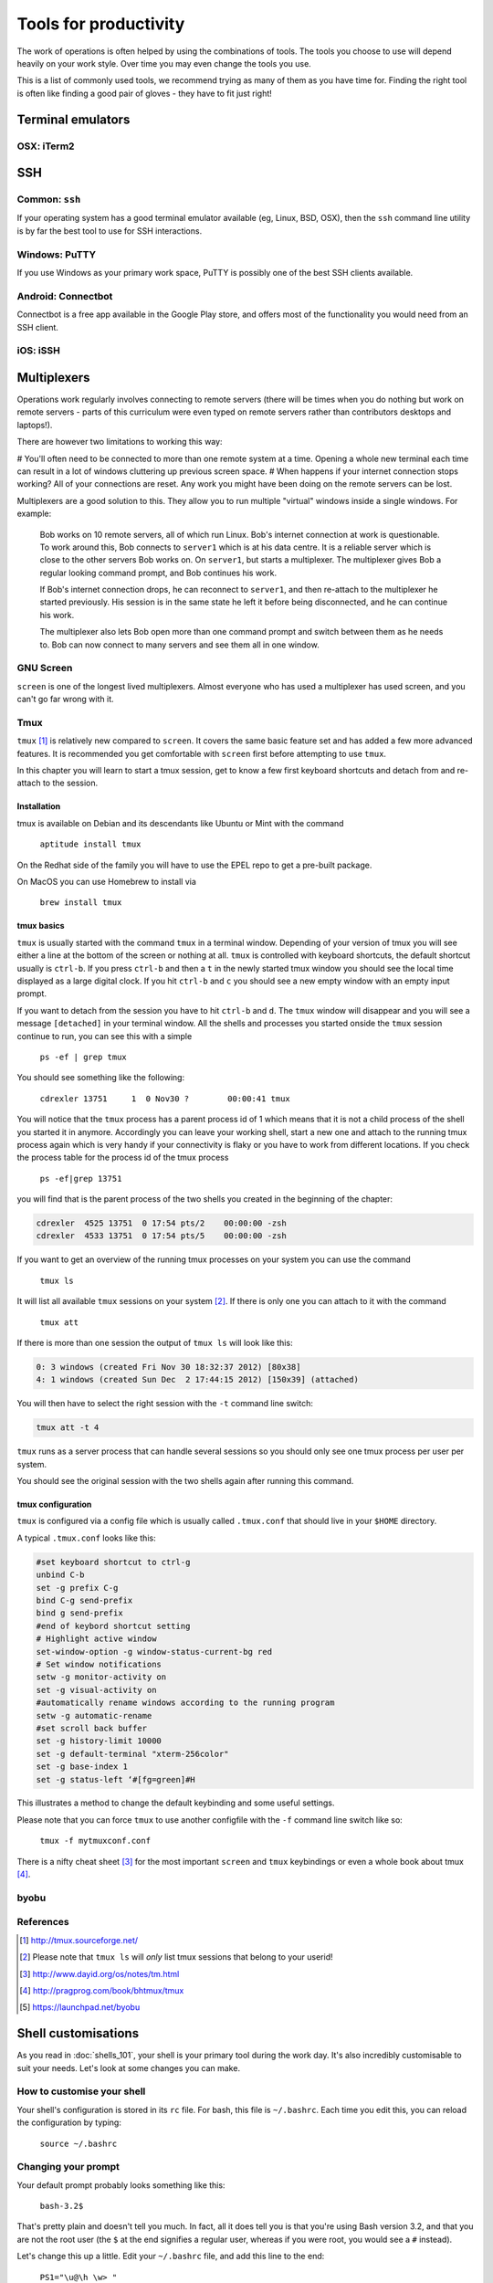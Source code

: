Tools for productivity
**********************

The work of operations is often helped by using the combinations of tools.
The tools you choose to use will depend heavily on your work style. Over time
you may even change the tools you use.

This is a list of commonly used tools, we recommend trying as many of them as
you have time for. Finding the right tool is often like finding a good pair of
gloves - they have to fit just right!


Terminal emulators
==================

OSX: iTerm2
-----------


SSH
===

Common: ``ssh``
---------------
If your operating system has a good terminal emulator available (eg, Linux, BSD,
OSX), then the ``ssh`` command line utility is by far the best tool to use for
SSH interactions.

Windows: PuTTY
--------------
If you use Windows as your primary work space, PuTTY is possibly one of the best
SSH clients available.

Android: Connectbot
-------------------
Connectbot is a free app available in the Google Play store, and offers most of
the functionality you would need from an SSH client.

iOS: iSSH
---------


Multiplexers
============
Operations work regularly involves connecting to remote servers (there will be
times when you do nothing but work on remote servers - parts of this curriculum
were even typed on remote servers rather than contributors desktops and
laptops!).

There are however two limitations to working this way:

# You'll often need to be connected to more than one remote system at a time.
Opening a whole new terminal each time can result in a lot of windows cluttering
up previous screen space.
# When happens if your internet connection stops working? All of your
connections are reset. Any work you might have been doing on the remote servers
can be lost.

Multiplexers are a good solution to this.
They allow you to run multiple "virtual" windows inside a single windows.
For example:

.. epigraph::
   Bob works on 10 remote servers, all of which run Linux.
   Bob's internet connection at work is questionable.
   To work around this, Bob connects to ``server1`` which is at his data centre.
   It is a reliable server which is close to the other servers Bob works on.
   On ``server1``, but starts a multiplexer. The multiplexer gives Bob a regular
   looking command prompt, and Bob continues his work.
   
   If Bob's internet connection drops, he can reconnect to ``server1``, and then
   re-attach to the multiplexer he started previously. His session is in the
   same state he left it before being disconnected, and he can continue his
   work.

   The multiplexer also lets Bob open more than one command prompt and switch
   between them as he needs to. Bob can now connect to many servers and see them
   all in one window.

GNU Screen
----------
``screen`` is one of the longest lived multiplexers. Almost everyone who has
used a multiplexer has used screen, and you can't go far wrong with it.

.. todo::
   Explain how to use ``screen``



Tmux
----
``tmux`` [#]_  is relatively new compared to
``screen``. It covers the same basic feature set and has added a few
more advanced features. It is recommended you get comfortable with
``screen`` first before attempting to use ``tmux``.

In this chapter you will learn to start a tmux session, get to know a
few first keyboard shortcuts and detach from and re-attach to the
session.

Installation
~~~~~~~~~~~~

tmux is available on Debian and its descendants like Ubuntu or Mint
with the command

.. epigraph:: 
   ``aptitude install tmux`` 

On the Redhat side of the family you will have to use the EPEL repo to
get a pre-built package.

On MacOS you can use Homebrew to install via

.. epigraph::
   ``brew install tmux``


tmux basics
~~~~~~~~~~~
``tmux`` is usually started with the command ``tmux`` in a
terminal window. Depending of your version of tmux you will see either
a line at the bottom of the screen or nothing at all. ``tmux`` is
controlled with keyboard shortcuts, the default shortcut usually is
``ctrl-b``. If you press ``ctrl-b`` and then a ``t`` in the newly
started tmux window you should see the local time displayed as a large
digital clock. If you hit ``ctrl-b`` and ``c`` you should see a new
empty window with an empty input prompt.

If you want to detach from the session you have to hit ``ctrl-b`` and
``d``. The ``tmux`` window will disappear and you will see a message
``[detached]`` in your terminal window. All the shells and processes
you started onside the ``tmux`` session continue to run, you can see
this with a simple

.. epigraph::
   ``ps -ef | grep tmux``

You should see something like the following:

.. epigraph::
   ``cdrexler 13751     1  0 Nov30 ?        00:00:41 tmux``

You will notice that the ``tmux`` process has a parent process id of 1
which means that it is not a child process of the shell you started it
in anymore. Accordingly you can leave your working shell, start a new
one and attach to the running tmux process again which is very handy
if your connectivity is flaky or you have to work from different
locations. If you check the process table for the process id of the
tmux process

.. epigraph::
   ``ps -ef|grep 13751``

you will find that is the parent process of the two shells you created
in the beginning of the chapter:

.. code::

   cdrexler  4525 13751  0 17:54 pts/2    00:00:00 -zsh
   cdrexler  4533 13751  0 17:54 pts/5    00:00:00 -zsh

If you want to get an overview of the running tmux processes on your
system you can use the command

.. epigraph::
   ``tmux ls``

It will list all available ``tmux`` sessions on your system [#]_. If there
is only one you can attach to it with the command



.. epigraph::
   ``tmux att``

If there is more than one session the output of ``tmux ls`` will look like this:

.. code::

   0: 3 windows (created Fri Nov 30 18:32:37 2012) [80x38]
   4: 1 windows (created Sun Dec  2 17:44:15 2012) [150x39] (attached) 

You will then have to select the right session with the ``-t`` command line switch:

..  code::

    tmux att -t 4

``tmux`` runs as a server process that can handle several sessions so
you should only see one tmux process per user per system.

You should see the original session with the two shells again after
running this command.

tmux configuration 
~~~~~~~~~~~~~~~~~~~
 
``tmux`` is configured via a
config file which is usually called ``.tmux.conf`` that should live in
your ``$HOME`` directory.

A typical ``.tmux.conf`` looks like this:

.. code::

   #set keyboard shortcut to ctrl-g
   unbind C-b
   set -g prefix C-g
   bind C-g send-prefix
   bind g send-prefix
   #end of keybord shortcut setting
   # Highlight active window
   set-window-option -g window-status-current-bg red
   # Set window notifications
   setw -g monitor-activity on
   set -g visual-activity on
   #automatically rename windows according to the running program
   setw -g automatic-rename
   #set scroll back buffer
   set -g history-limit 10000
   set -g default-terminal "xterm-256color"
   set -g base-index 1
   set -g status-left ‘#[fg=green]#H
        
This illustrates a method to change the default keybinding and some
useful settings.

Please note that you can force ``tmux`` to use another configfile with
the ``-f`` command line switch like so:

.. epigraph::
   ``tmux -f mytmuxconf.conf``

There is a nifty cheat sheet [#]_ for the most important
``screen`` and ``tmux`` keybindings or even a whole book about tmux [#]_.



byobu
-----
.. todo::

   - describe advantages of meta-multiplexers like ``byobu`` [#]_ that can use different backends.
   - describe scrollback and copy and paste

References
----------
.. [#] http://tmux.sourceforge.net/
.. [#] Please note that ``tmux ls`` will *only* list tmux sessions that belong to your userid!
.. [#] http://www.dayid.org/os/notes/tm.html
.. [#] http://pragprog.com/book/bhtmux/tmux
.. [#] https://launchpad.net/byobu


Shell customisations
====================

As you read in :doc:`shells_101`, your shell is your primary tool during the
work day. It's also incredibly customisable to suit your needs. Let's look at
some changes you can make.

How to customise your shell
---------------------------

Your shell's configuration is stored in its ``rc`` file. For bash, this file is
``~/.bashrc``. Each time you edit this, you can reload the configuration by
typing:

.. epigraph::
   ``source ~/.bashrc``

Changing your prompt
--------------------

Your default prompt probably looks something like this:

.. epigraph::
   ``bash-3.2$``

That's pretty plain and doesn't tell you much. In fact, all it does tell you is
that you're using Bash version 3.2, and that you are not the root user (the
``$`` at the end signifies a regular user, whereas if you were root, you would
see a ``#`` instead).

Let's change this up a little. Edit your ``~/.bashrc`` file, and add this line
to the end:

.. epigraph::
   ``PS1="\u@\h \w> "``

Save, quit, and then reload your ``.bashrc`` file. Your prompt should change to
something like this:

.. epigraph::
   ``avleen@laptop ~>``

Much better! Now your know your username, the name of the machine you're on (in
this case "``laptop``"), and the directory you're in ("``~``" is your home
directory).

The ``PS1`` variable has a lot of different options you can use to customise it
further.


Mosh
====


Ticketing systems
=================


Note-taking
===========

Wiki
----

EverNote
--------

OneNote
-------
